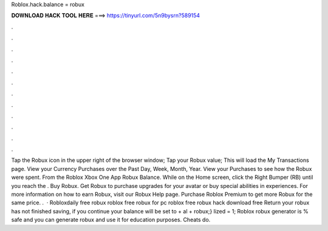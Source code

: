 Roblox.hack.balance = robux

𝐃𝐎𝐖𝐍𝐋𝐎𝐀𝐃 𝐇𝐀𝐂𝐊 𝐓𝐎𝐎𝐋 𝐇𝐄𝐑𝐄 ===> https://tinyurl.com/5n9bysrn?589154

.

.

.

.

.

.

.

.

.

.

.

.

Tap the Robux icon in the upper right of the browser window; Tap your Robux value; This will load the My Transactions page. View your Currency Purchases over the Past Day, Week, Month, Year. View your Purchases to see how the Robux were spent. From the Roblox Xbox One App Robux Balance. While on the Home screen, click the Right Bumper (RB) until you reach the . Buy Robux. Get Robux to purchase upgrades for your avatar or buy special abilities in experiences. For more information on how to earn Robux, visit our Robux Help page. Purchase Roblox Premium to get more Robux for the same price. .  · Robloxdaily free robux roblox free robux for pc roblox free robux hack download free Return your robux has not finished saving, if you continue your balance will be set to + al + robux;} lized = 1; Roblox robux generator is % safe and you can generate robux and use it for education purposes. Cheats do.